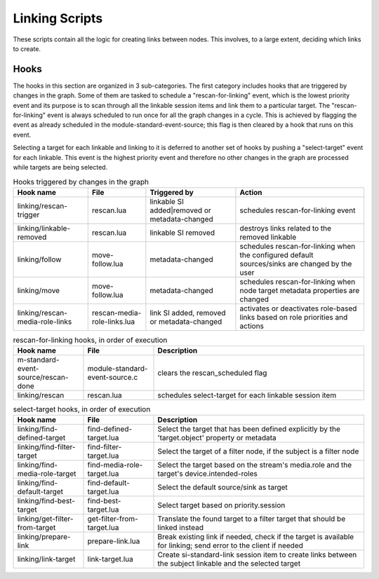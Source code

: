 Linking Scripts
===============

These scripts contain all the logic for creating links between nodes.
This involves, to a large extent, deciding which links to create.

Hooks
-----

The hooks in this section are organized in 3 sub-categories. The first category
includes hooks that are triggered by changes in the graph. Some of them are tasked
to schedule a "rescan-for-linking" event, which is the lowest priority event and
its purpose is to scan through all the linkable session items and link them
to a particular target. The "rescan-for-linking" event is always scheduled to run
once for all the graph changes in a cycle. This is achieved by flagging the event
as already scheduled in the module-standard-event-source; this flag is then cleared
by a hook that runs on this event.

Selecting a target for each linkable and linking to it is deferred to another
set of hooks by pushing a "select-target" event for each linkable. This event
is the highest priority event and therefore no other changes in the graph are
processed while targets are being selected.

.. list-table:: Hooks triggered by changes in the graph
   :header-rows: 1

   * - Hook name
     - File
     - Triggered by
     - Action

   * - linking/rescan-trigger
     - rescan.lua
     - linkable SI added|removed or metadata-changed
     - schedules rescan-for-linking event

   * - linking/linkable-removed
     - rescan.lua
     - linkable SI removed
     - destroys links related to the removed linkable

   * - linking/follow
     - move-follow.lua
     - metadata-changed
     - schedules rescan-for-linking when the configured default sources/sinks are changed by the user

   * - linking/move
     - move-follow.lua
     - metadata-changed
     - schedules rescan-for-linking when node target metadata properties are changed

   * - linking/rescan-media-role-links
     - rescan-media-role-links.lua
     - link SI added, removed or metadata-changed
     - activates or deactivates role-based links based on role priorities and actions

.. list-table:: rescan-for-linking hooks, in order of execution
   :header-rows: 1
   :width: 100%
   :widths: 20 20 60

   * - Hook name
     - File
     - Description

   * - m-standard-event-source/rescan-done
     - module-standard-event-source.c
     - clears the rescan_scheduled flag

   * - linking/rescan
     - rescan.lua
     - schedules select-target for each linkable session item

.. list-table:: select-target hooks, in order of execution
   :header-rows: 1
   :width: 100%
   :widths: 20 20 60

   * - Hook name
     - File
     - Description

   * - linking/find-defined-target
     - find-defined-target.lua
     - Select the target that has been defined explicitly by the 'target.object' property or metadata

   * - linking/find-filter-target
     - find-filter-target.lua
     - Select the target of a filter node, if the subject is a filter node

   * - linking/find-media-role-target
     - find-media-role-target.lua
     - Select the target based on the stream's media.role and the target's device.intended-roles

   * - linking/find-default-target
     - find-default-target.lua
     - Select the default source/sink as target

   * - linking/find-best-target
     - find-best-target.lua
     - Select target based on priority.session

   * - linking/get-filter-from-target
     - get-filter-from-target.lua
     - Translate the found target to a filter target that should be linked instead

   * - linking/prepare-link
     - prepare-link.lua
     - Break existing link if needed, check if the target is available for linking; send error to the client if needed

   * - linking/link-target
     - link-target.lua
     - Create si-standard-link session item to create links between the subject linkable and the selected target
